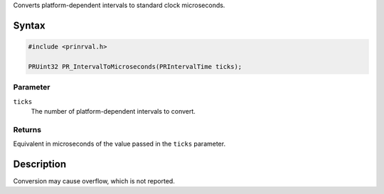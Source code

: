 Converts platform-dependent intervals to standard clock microseconds.

.. _Syntax:

Syntax
------

.. code:: eval

    #include <prinrval.h>

    PRUint32 PR_IntervalToMicroseconds(PRIntervalTime ticks);

.. _Parameter:

Parameter
~~~~~~~~~

``ticks``
   The number of platform-dependent intervals to convert.

.. _Returns:

Returns
~~~~~~~

Equivalent in microseconds of the value passed in the ``ticks``
parameter.

.. _Description:

Description
-----------

Conversion may cause overflow, which is not reported.
